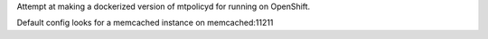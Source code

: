 Attempt at making a dockerized version of mtpolicyd for running on OpenShift.

Default config looks for a memcached instance on memcached:11211
